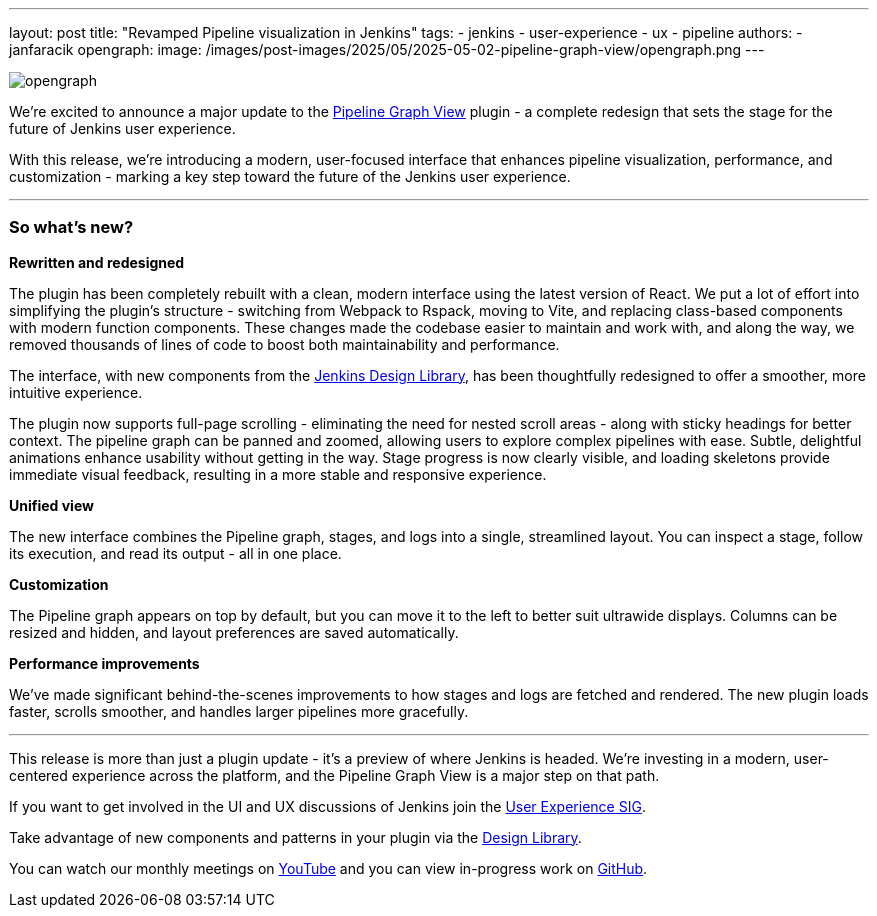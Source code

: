 ---
layout: post
title: "Revamped Pipeline visualization in Jenkins"
tags:
- jenkins
- user-experience
- ux
- pipeline
authors:
- janfaracik
opengraph:
  image: /images/post-images/2025/05/2025-05-02-pipeline-graph-view/opengraph.png
---

image::/images/post-images/2025/05/2025-05-02-pipeline-graph-view/opengraph.png[role=center]

We're excited to announce a major update to the https://plugins.jenkins.io/pipeline-graph-view/[Pipeline Graph View]
plugin - a complete redesign that sets the stage for the future of Jenkins user experience.

With this release, we're introducing a modern, user-focused interface that enhances pipeline visualization,
performance, and customization - marking a key step toward the future of the Jenkins user experience.

---

=== So what's new?

**Rewritten and redesigned**

The plugin has been completely rebuilt with a clean, modern interface using the latest version of React. We put a lot 
of effort into simplifying the plugin's structure - switching from Webpack to Rspack, moving to Vite, and replacing 
class-based components with modern function components. These changes made the codebase easier to maintain and work 
with, and along the way, we removed thousands of lines of code to boost both maintainability and performance.

The interface, with new components from the link:/blog/2025/01/10/design-library/[Jenkins Design Library], has been
thoughtfully redesigned to offer a smoother, more intuitive experience.

The plugin now supports full-page scrolling - eliminating the need for nested scroll areas - along with sticky
headings for better context. The pipeline graph can be panned and zoomed, allowing users to explore complex pipelines
with ease. Subtle, delightful animations enhance usability without getting in the way. Stage progress is now clearly
visible, and loading skeletons provide immediate visual feedback, resulting in a more stable and responsive experience.

**Unified view**

The new interface combines the Pipeline graph, stages, and logs into a single, streamlined layout. You can inspect a
stage, follow its execution, and read its output - all in one place.

**Customization**

The Pipeline graph appears on top by default, but you can move it to the left to better suit ultrawide displays. Columns
can be resized and hidden, and layout preferences are saved automatically.

**Performance improvements**

We've made significant behind-the-scenes improvements to how stages and logs are fetched and rendered. The new plugin
loads faster, scrolls smoother, and handles larger pipelines more gracefully.

---

This release is more than just a plugin update - it's a preview of where Jenkins is headed. We're investing in a modern,
user-centered experience across the platform, and the Pipeline Graph View is a major step on that path.

If you want to get involved in the UI and UX discussions of Jenkins join the link:/sigs/ux[User Experience SIG].

Take advantage of new components and patterns in your plugin via the link:https://weekly.ci.jenkins.io/design-library/[Design Library].

You can watch our monthly meetings on link:https://www.youtube.com/playlist?list=PLN7ajX_VdyaOnsIIsZHsv_fM9QhOcajWe[YouTube] and you can view in-progress work on link:https://github.com/jenkinsci/jenkins/pulls?q=is%3Apr+is%3Aopen+label%3Aweb-ui[GitHub].
